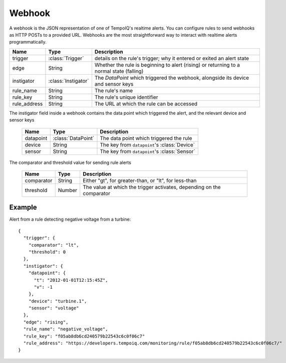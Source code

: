 =======
Webhook
=======

.. class:: Webhook

   A webhook is the JSON representation of one of TempoIQ's realtime alerts.
   You can configure rules to send webhooks as HTTP POSTs to a provided URL.
   Webhooks are the most straightforward way to interact with realtime alerts programmatically.

   .. list-table::
      :header-rows: 1

      * - Name
        - Type
        - Description
      * - trigger
        - :class:`Trigger`
        - details on the rule's trigger; why it entered or exited an alert state
      * - edge
        - String
        - Whether the rule is beginning to alert (rising) or returning to a normal state (falling)
      * - instigator
        - :class:`Instigator`
        - The `DataPoint` which triggered the webhook, alongside its device and sensor keys
      * - rule_name
        - String
        - The rule's name
      * - rule_key
        - String
        - The rule's unique identifier
      * - rule_address
        - String
        - The URL at which the rule can be accessed

.. class:: Instigator

  The instigator field inside a webhook contains the data point which triggered the alert, and the relevant device and sensor keys

   .. list-table::
      :header-rows: 1

      * - Name
        - Type
        - Description
      * - datapoint
        - :class:`DataPoint`
        - The data point which triggered the rule
      * - device
        - String
        - The key from ``datapoint``'s :class:`Device`
      * - sensor
        - String
        - The key from ``datapoint``'s :class:`Sensor`

.. class:: Trigger

  The comparator and threshold value for sending rule alerts

   .. list-table::
      :header-rows: 1

      * - Name
        - Type
        - Description
      * - comparator
        - String
        - Either "gt", for greater-than, or "lt", for less-than
      * - threshold
        - Number
        - The value at which the trigger activates, depending on the comparator

Example
_______

Alert from a rule detecting negative voltage from a turbine::

    {
      "trigger": {
        "comparator": "lt",
        "threshold": 0
      },
      "instigator": {
        "datapoint": {
          "t": "2012-01-01T12:15:45Z",
          "v": -1
        },
        "device": "turbine.1",
        "sensor": "voltage"
      },
      "edge": "rising",
      "rule_name": "negative_voltage",
      "rule_key": "f05ab8db6cd240579b22543c6c0f06c7"
      "rule_address": "https://developers.tempoiq.com/monitoring/rule/f05ab8db6cd240579b22543c6c0f06c7/"
    }

